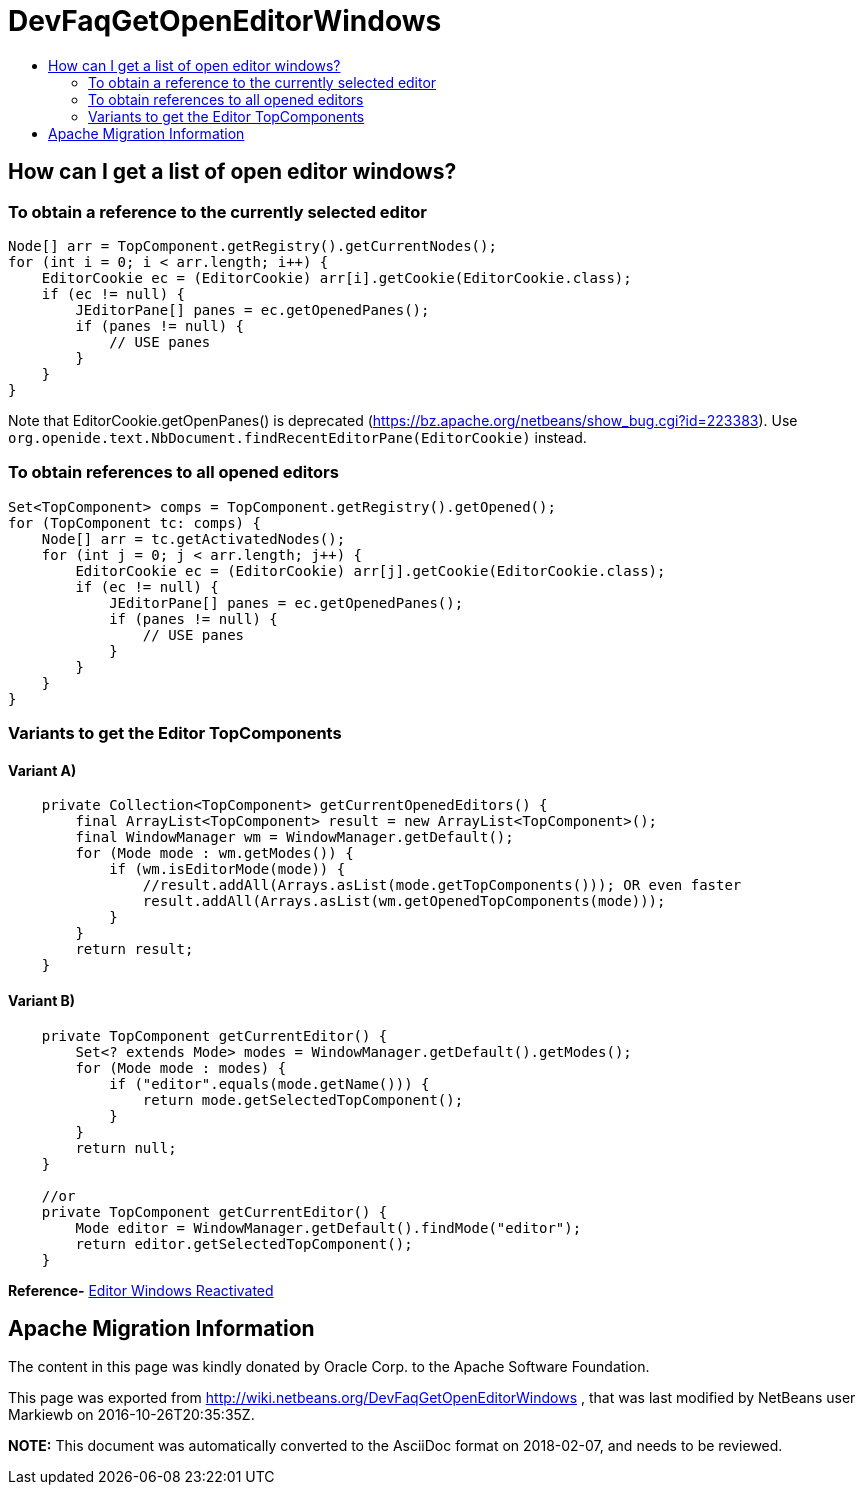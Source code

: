 // 
//     Licensed to the Apache Software Foundation (ASF) under one
//     or more contributor license agreements.  See the NOTICE file
//     distributed with this work for additional information
//     regarding copyright ownership.  The ASF licenses this file
//     to you under the Apache License, Version 2.0 (the
//     "License"); you may not use this file except in compliance
//     with the License.  You may obtain a copy of the License at
// 
//       http://www.apache.org/licenses/LICENSE-2.0
// 
//     Unless required by applicable law or agreed to in writing,
//     software distributed under the License is distributed on an
//     "AS IS" BASIS, WITHOUT WARRANTIES OR CONDITIONS OF ANY
//     KIND, either express or implied.  See the License for the
//     specific language governing permissions and limitations
//     under the License.
//

= DevFaqGetOpenEditorWindows
:jbake-type: wiki
:jbake-tags: wiki, devfaq, needsreview
:jbake-status: published
:keywords: Apache NetBeans wiki DevFaqGetOpenEditorWindows
:description: Apache NetBeans wiki DevFaqGetOpenEditorWindows
:toc: left
:toc-title:
:syntax: true

== How can I get a list of open editor windows?

=== To obtain a reference to the currently selected editor

[source,java]
----

Node[] arr = TopComponent.getRegistry().getCurrentNodes();
for (int i = 0; i < arr.length; i++) {
    EditorCookie ec = (EditorCookie) arr[i].getCookie(EditorCookie.class);
    if (ec != null) {
        JEditorPane[] panes = ec.getOpenedPanes();
        if (panes != null) {
            // USE panes
        }
    }
}
----

Note that EditorCookie.getOpenPanes() is deprecated (link:https://bz.apache.org/netbeans/show_bug.cgi?id=223383[https://bz.apache.org/netbeans/show_bug.cgi?id=223383]). Use `org.openide.text.NbDocument.findRecentEditorPane(EditorCookie)` instead.

=== To obtain references to all opened editors

[source,java]
----

Set<TopComponent> comps = TopComponent.getRegistry().getOpened();
for (TopComponent tc: comps) {
    Node[] arr = tc.getActivatedNodes();
    for (int j = 0; j < arr.length; j++) {
        EditorCookie ec = (EditorCookie) arr[j].getCookie(EditorCookie.class);
        if (ec != null) {
            JEditorPane[] panes = ec.getOpenedPanes();
            if (panes != null) {
                // USE panes
            }
        }
    }
}
----

=== Variants to get the Editor TopComponents

==== Variant A)

[source,java]
----

    private Collection<TopComponent> getCurrentOpenedEditors() {
        final ArrayList<TopComponent> result = new ArrayList<TopComponent>();
        final WindowManager wm = WindowManager.getDefault();
        for (Mode mode : wm.getModes()) {
            if (wm.isEditorMode(mode)) {
                //result.addAll(Arrays.asList(mode.getTopComponents())); OR even faster
                result.addAll(Arrays.asList(wm.getOpenedTopComponents(mode)));
            }
        }
        return result;
    }

----

==== Variant B)

[source,java]
----

    private TopComponent getCurrentEditor() {
	Set<? extends Mode> modes = WindowManager.getDefault().getModes();
	for (Mode mode : modes) {
	    if ("editor".equals(mode.getName())) {
		return mode.getSelectedTopComponent();
	    }
	}
	return null;
    }

    //or 
    private TopComponent getCurrentEditor() {
        Mode editor = WindowManager.getDefault().findMode("editor");
        return editor.getSelectedTopComponent();
    }
----


*Reference-* link:http://nbguru.wordpress.com/2008/07/25/tat-editor-windows-reactivated-8/[Editor Windows Reactivated]


== Apache Migration Information

The content in this page was kindly donated by Oracle Corp. to the
Apache Software Foundation.

This page was exported from link:http://wiki.netbeans.org/DevFaqGetOpenEditorWindows[http://wiki.netbeans.org/DevFaqGetOpenEditorWindows] , 
that was last modified by NetBeans user Markiewb 
on 2016-10-26T20:35:35Z.


*NOTE:* This document was automatically converted to the AsciiDoc format on 2018-02-07, and needs to be reviewed.
